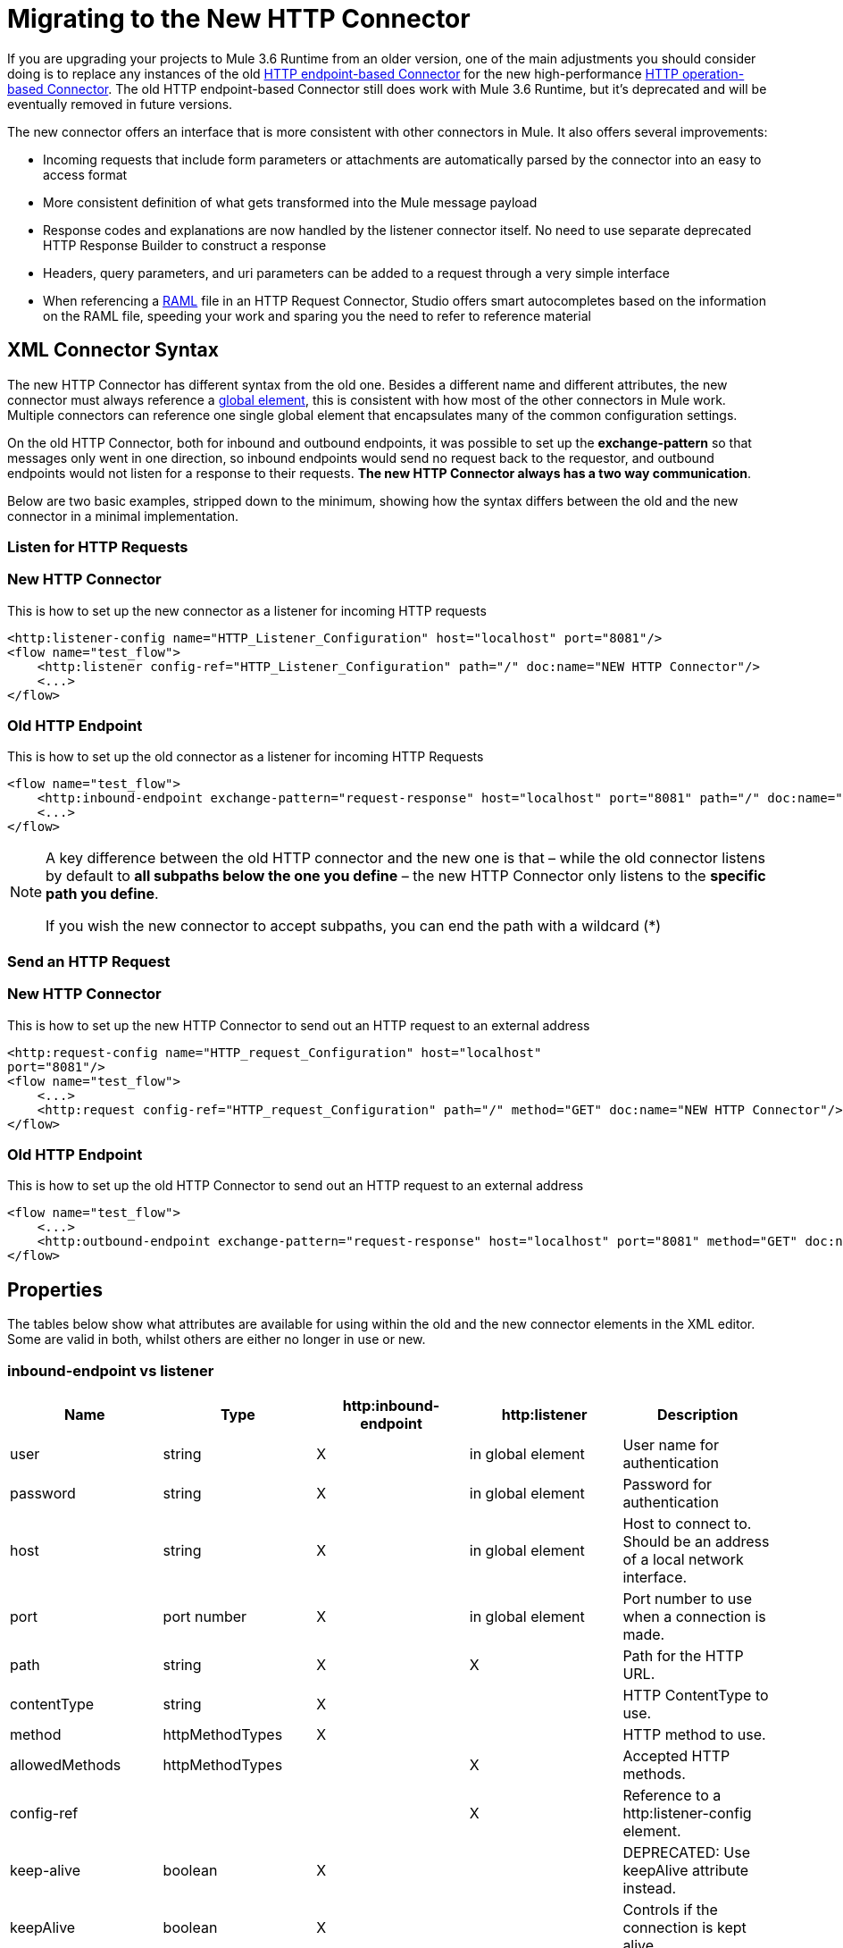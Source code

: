 = Migrating to the New HTTP Connector
:keywords: anypoint studio, esb, connector, endpoint, http
:page-aliases: 3.6@mule-runtime::migrating-to-the-new-http-connector.adoc

If you are upgrading your projects to Mule 3.6 Runtime from an older version, one of the main adjustments you should consider doing is to replace any instances of the old xref:3.6@mule-runtime::http-transport-reference.adoc[HTTP endpoint-based Connector] for the new high-performance xref:index.adoc[HTTP operation-based Connector]. The old HTTP endpoint-based Connector still does work with Mule 3.6 Runtime, but it's deprecated and will be eventually removed in future versions.

The new connector offers an interface that is more consistent with other connectors in Mule. It also offers several improvements:

* Incoming requests that include form parameters or attachments are automatically parsed by the connector into an easy to access format
* More consistent definition of what gets transformed into the Mule message payload
* Response codes and explanations are now handled by the listener connector itself. No need to use separate deprecated HTTP Response Builder to construct a response
* Headers, query parameters, and uri parameters can be added to a request through a very simple interface
* When referencing a http://raml.org[RAML] file in an HTTP Request Connector, Studio offers smart autocompletes based on the information on the RAML file, speeding your work and sparing you the need to refer to reference material

== XML Connector Syntax

The new HTTP Connector has different syntax from the old one. Besides a different name and different attributes, the new connector must always reference a xref:3.6@mule-runtime::global-elements.adoc[global element], this is consistent with how most of the other connectors in Mule work. Multiple connectors can reference one single global element that encapsulates many of the common configuration settings.

On the old HTTP Connector, both for inbound and outbound endpoints, it was possible to set up the *exchange-pattern* so that messages only went in one direction, so inbound endpoints would send no request back to the requestor, and outbound endpoints would not listen for a response to their requests. *The new HTTP Connector always has a two way communication*.

Below are two basic examples, stripped down to the minimum, showing how the syntax differs between the old and the new connector in a minimal implementation.

=== Listen for HTTP Requests

[.ex]
=====
[discrete.view]
=== New HTTP Connector

This is how to set up the new connector as a listener for incoming HTTP requests

[source,xml,linenums]
----
<http:listener-config name="HTTP_Listener_Configuration" host="localhost" port="8081"/>
<flow name="test_flow">
    <http:listener config-ref="HTTP_Listener_Configuration" path="/" doc:name="NEW HTTP Connector"/>
    <...>
</flow>
----

[discrete.view]
=== Old HTTP Endpoint

This is how to set up the old connector as a listener for incoming HTTP Requests

[source,xml,linenums]
----
<flow name="test_flow">
    <http:inbound-endpoint exchange-pattern="request-response" host="localhost" port="8081" path="/" doc:name="OLD HTTP Connector"/>
    <...>
</flow>
----

=====

[NOTE]
====
A key difference between the old HTTP connector and the new one is that – while the old connector listens by default to *all subpaths below the one you define* – the new HTTP Connector only listens to the *specific path you define*.

If you wish the new connector to accept subpaths, you can end the path with a wildcard (*)
====


=== Send an HTTP Request

[.ex]
=====
[discrete.view]
=== New HTTP Connector

This is how to set up the new HTTP Connector to send out an HTTP request to an external address

[source,xml,linenums]
----
<http:request-config name="HTTP_request_Configuration" host="localhost"
port="8081"/>
<flow name="test_flow">
    <...>
    <http:request config-ref="HTTP_request_Configuration" path="/" method="GET" doc:name="NEW HTTP Connector"/>
</flow>
----

[discrete.view]
=== Old HTTP Endpoint

This is how to set up the old HTTP Connector to send out an HTTP request to an external address

[source,xml,linenums]
----
<flow name="test_flow">
    <...>
    <http:outbound-endpoint exchange-pattern="request-response" host="localhost" port="8081" method="GET" doc:name="OLD HTTP Connector"/>
</flow>
----

=====

== Properties

The tables below show what attributes are available for using within the old and the new connector elements in the XML editor. Some are valid in both, whilst others are either no longer in use or new.

=== inbound-endpoint vs listener

[%header,cols="5*"]
|===
a|
*Name*

 a|
*Type*

 |http:inbound-endpoint |http:listener a|
*Description*

|user |string |X |in global element |User name for authentication
|password |string |X |in global element |Password for authentication
|host |string |X |in global element |Host to connect to. Should be an address of a local network interface.
|port |port number |X |in global element |Port number to use when a connection is made.
|path |string |X |X |Path for the HTTP URL.
|contentType |string |X |  |HTTP ContentType to use.
|method |httpMethodTypes |X |  |HTTP method to use.
|allowedMethods |httpMethodTypes |  |X |Accepted HTTP methods.
|config-ref |  |  |X |Reference to a http:listener-config element.
|keep-alive |boolean |X |  |DEPRECATED: Use keepAlive attribute instead.
|keepAlive |boolean |X |  |Controls if the connection is kept alive.
|doc:name |string |X |X |Name displayed in the Studio canvas.
|===

[WARNING]
In the old `http:inbound-endpoint` the value of `path` cannot start with a slash. In the new `http:listener` the value of `path` can.

=== outbound-endpoint vs request

[%header,cols="5*"]
|===
a|
*Name*

 a|
*Type*

 a|
*http:outbound-endpoint*

 a|
*http:request*

 a|
*Description*

|followRedirects |boolean |X |X |If a request is made using GET that responds with a redirectLocation header, setting this to true will make the request on the redirect URL. This only works when using GET since you cannot automatically follow redirects when performing a POST (a restriction according to RFC 2616).
|exceptionOnMessageError |boolean |X |  |If a request returns a status code greater or equal than 400 an exception will be thrown.
|user |string |X |in global element |User name for authentication
|password |string |X |in global element |Password for authentication
|host |string |X | X |Host to connect to. Should be an address of a local network interface.
|port |port number |X |X |Port number to use when a connection is made.
|path |string |X | X |Path for the HTTP URL.
|contentType |string |X |  |HTTP ContentType to use.
|method |httpMethodTypes |X |X |HTTP method to use.
|config-ref |  |  |X |Reference to a http:request-config element.
|requestStreamingMode |'ALWAYS'/ 'NEVER' |  |X |Defines if streaming is enabled
|sendBodyMode |'ALWAYS'/ 'NEVER' |  |X |Always/never send body in your requests, regardless of the HTTP method being used.
|source |  |  |X |Where to take the body of the request from. Default: `#[payload]`
|target |  |  |X |Where to place response body. Default: `#[payload]`
|parseResponse |  |  |X |If true, it will parse the response if you receive multipart responses. If set to false, no parsing will be done
|followRedirects |  |  |X |Defines if redirects will be followed or not.
|keep-alive |boolean |X |  a|
DEPRECATED: Use keepAlive attribute instead.

|keepAlive |boolean |X |  |Controls if the connection is kept alive.
|doc:name |string |X |X |Name displayed in the Studio canvas.
|===

[WARNING]
In the old `http:outbound-endpoint` the value of `path` cannot start with a slash. In the new `http:request` the value of `path` can.

== Mapping an HTTP Message to a Mule Message

The new HTTP connector also differs from the old connector in how it maps elements of the HTTP request to elements in the Mule Message, overall it behaves in a more consistent and predictable way. It is important to mark these differences, as referencing these incoming elements from other blocks in your flow now requires employing different MEL expressions when using the new HTTP connector.

Therefore, keep in mind that when replacing the old HTTP endpoint for the new HTTP connector, you must also verify that any element of the mule message that is originated by or destined to be sent to an HTTP connector is still being referenced appropriately in the other building blocks of your flow.

Below is a representation of an HTTP Request, and the appropriate MEL expressions to reference each element in the HTTP request after it has entered a Mule flow via the HTTP Connector.

image::http-request-parts-white-2.png[http+request+parts+white+2]

[NOTE]
====
If the Path of the connector is defined as `{domain}/login`, then `mydomain` is considered a *URI Parameter*. It can be referenced via the following expression:

----
#[message.inboundProperties.'http.uri.params'.domain]
----

====

=== The Request Body

Incoming HTTP requests and responses are transformed by the connector into the payload of the Mule Message. With the old HTTP Connector, the payload type is always `InputStream`. With the new connector, this is normally the case as well, unless:

*  the *Content-Type* header of the request is `application/x-www-form-urlencoded` or
* the *Content-Type* header of the request is `multipart/form-data`.

In both these cases, Mule parses the request to generate a Mule Message that is much simpler to consume. xref:http-listener-connector.adoc#HTTPListenerConnector-TheRequestBody[Read More].

Likewise, with outgoing requests and responses, the Mule Message payload is converted into a byte array and sent as the HTTP Request's body. With the old connector, this behavior is carried out always. With the new connector, this is normally the case, except in the following scenarios:

* The Mule Message's Payload is a Map of keys and values
* The Message has outbound attachments

In both cases, Mule adds the corresponding headers to the HTTP request and builds the message body accordingly. xref:http-request-connector.adoc#HTTPRequestConnector-HTTPRequestBody[Read More].

=== Mule Message Properties that Map to the HTTP Message

The table below lists the HTTP specific properties of the Mule Message, these map to elements or characteristics of the HTTP request.

These same properties can arrive into a flow as inboundProperties, or can affect the output of a flow as outboundProperties.

If an HTTP request arrives to an HTTP Listener Connector, or an HTTP response returns to an HTTP Request Connector, and the request contains the necessary content or format, then the Mule message created by the connector will contain the matching inbound properties from the table below. If the Mule Message that arrives to an HTTP Request Connector, or to the end of a flow that begins with an HTTP Listener Connector any of these outbound properties, then the information on this property is used to construct the outgoing HTTP request.

[%header%autowidth.spread]
|===
|Property |Description |in old HTTP |in new HTTP
|`http.context.path` |Path that the HTTP endpoint is listening on |X |
|`http.context.uri` |URI that the HTTP endpoint is listening on |X |
|`http.headers` |Map containing all HTTP headers |X |
|`http.method` |Name of the HTTP method of the request. |X |X
|`http.query.params` |Map containing all the query parameters |X |X
|`http.query.string` |The query string of the URL |X |X
|`http.uri.params` |Map containing all URI parameters |  |X
|`http.request.uri` |Path and query portions of the URL being accessed |X |
|`http.listener.path` |Path portion of the URL being accessed |  |X
|`http.request.path` |Path portion of the URL being accessed |X |X
|`http.relative.path` |Relative path of the URI, in relation to the context path |X |
|`http.status` |Status code associated with the latest response |X |X
|`http.reason` |Explanation for status |  |X
|`http.version` |The HTTP-Version |X |X
|`http.scheme` |Either HTTP or HTTPS, depending on the protocol in use |  |X
|===

The table below shows how to reference each different element of the HTTP Request once it has entered a mule flow and has been mapped to an element of the Mule Message. It compares how to do so via the new HTTP object-based connector vs the old HTTP endpoint-based connector:

[%header,cols="34,33,33"]
|===
|HTTP Element |Deprecated HTTP Endpoint Connector |New HTTP Connector
|*Request Body* a|
POST, PUT, DELETE Requests:  message payload, always unparsed.

GET Requests: No body. The message payload is the URI subpath (as a string)

 a|
*The message payload is the request body*, as a byte array, regardless of the HTTP method.

If body type is a *url encoded form* then the payload is a parsed *map* (see below)

If body type is *multipart*, then payload is an *attachment* (see below)

If there's no body, the payload is Null.

|*Headers* a|
Either as a distinct inbound property, or as part of the *http.headers* map

*`#[message.inboundProperties.`*

*`accept-language]`*

*`#[message.inboundProperties.`*

*`'http.headers'.accept-language]` +
*

 a|
Each as a distinct inbound property (only)

*`#[message.inboundProperties.`*

*`accept-language]`*

|*Form Parameters* a|
*Bitmap* in the *payload*.

Must then be parsed with the (deprecated) *Body to Parameter Map transformer*.

 a|
Key-value *map* in the *payload*, already parsed.

*`#[payload.'language']`*

(unless `parseRequest=false`).

|*Query Parameters* a|
Each as a distinct inbound property

*`#[message.inboundProperties.age]`*

 a|
As elements in the **http.query.params** map

*`#[message.inboundProperties.`*

*`'http.query.params'.age]`*

|*URI Parameters* a|
Extract from *` http.request.path`* or *`http.relative.path`*

 a|
As elements in the **http.query.params** map

*`#[message.inboundProperties.`*

*`'http.uri.params'.domain]`*

|*Attachments* a|
*`#[message.inboundAttachments.`*

*`'name'.dataSource.part]`*

 a|
*`#[message.inboundAttachments.`*

*`'name'.dataSource.content]`*

|===

* A potential complication with the old endpoint is that both headers and query parameters are mapped to inbound properties in the mule message, as direct children of `inboundProperties` named after each header/query parameter name. In a scenario where a request contains both a header and a query parameter that share one same name, these properties would be represented identically in the mule message, and so one would overwrite the other. The new connector avoids this issue by placing query parameters inside the map *http.query.params* and hence keeping them distinct.

[TIP]
====
For more details on the configuration and the workings of the new HTTP Connector, see:

* xref:http-listener-connector.adoc[HTTP Listener Connector]
* xref:http-request-connector.adoc[HTTP Request Connector]
====
